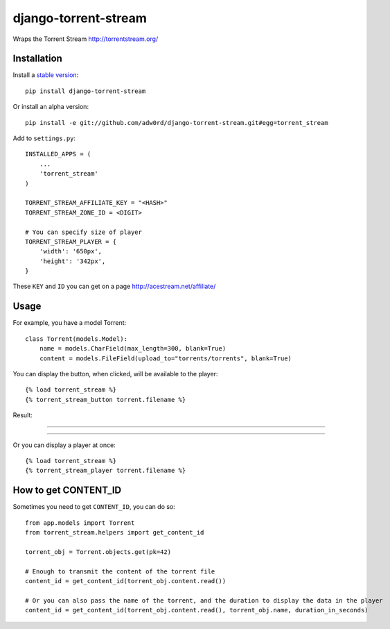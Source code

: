 django-torrent-stream
=====================

Wraps the Torrent Stream http://torrentstream.org/

Installation
-------------

Install a `stable version <http://pypi.python.org/pypi/django-torrent-stream>`_::

    pip install django-torrent-stream

Or install an alpha version::

    pip install -e git://github.com/adw0rd/django-torrent-stream.git#egg=torrent_stream


Add to ``settings.py``::

    INSTALLED_APPS = (
        ...
        'torrent_stream'
    )
    
    TORRENT_STREAM_AFFILIATE_KEY = "<HASH>"
    TORRENT_STREAM_ZONE_ID = <DIGIT>
    
    # You can specify size of player
    TORRENT_STREAM_PLAYER = {
        'width': '650px',
        'height': '342px',
    }

These ``KEY`` and ``ID`` you can get on a page http://acestream.net/affiliate/

Usage
---------

For example, you have a model Torrent::

    class Torrent(models.Model):
        name = models.CharField(max_length=300, blank=True)
        content = models.FileField(upload_to="torrents/torrents", blank=True)


You can display the button, when clicked, will be available to the player::

    {% load torrent_stream %}
    {% torrent_stream_button torrent.filename %}

Result:

----

.. image:: https://raw.github.com/adw0rd/django-torrent-stream/master/screenshots/button_player_.png
    :target: http://kinsburg.tv/films/5430-puteshestvie-na-lunu/

----

Or you can display a player at once::

    {% load torrent_stream %}
    {% torrent_stream_player torrent.filename %}

How to get CONTENT_ID
------------------------

Sometimes you need to get ``CONTENT_ID``, you can do so::

    from app.models import Torrent
    from torrent_stream.helpers import get_content_id

    torrent_obj = Torrent.objects.get(pk=42)

    # Enough to transmit the content of the torrent file
    content_id = get_content_id(torrent_obj.content.read())

    # Or you can also pass the name of the torrent, and the duration to display the data in the player
    content_id = get_content_id(torrent_obj.content.read(), torrent_obj.name, duration_in_seconds)
